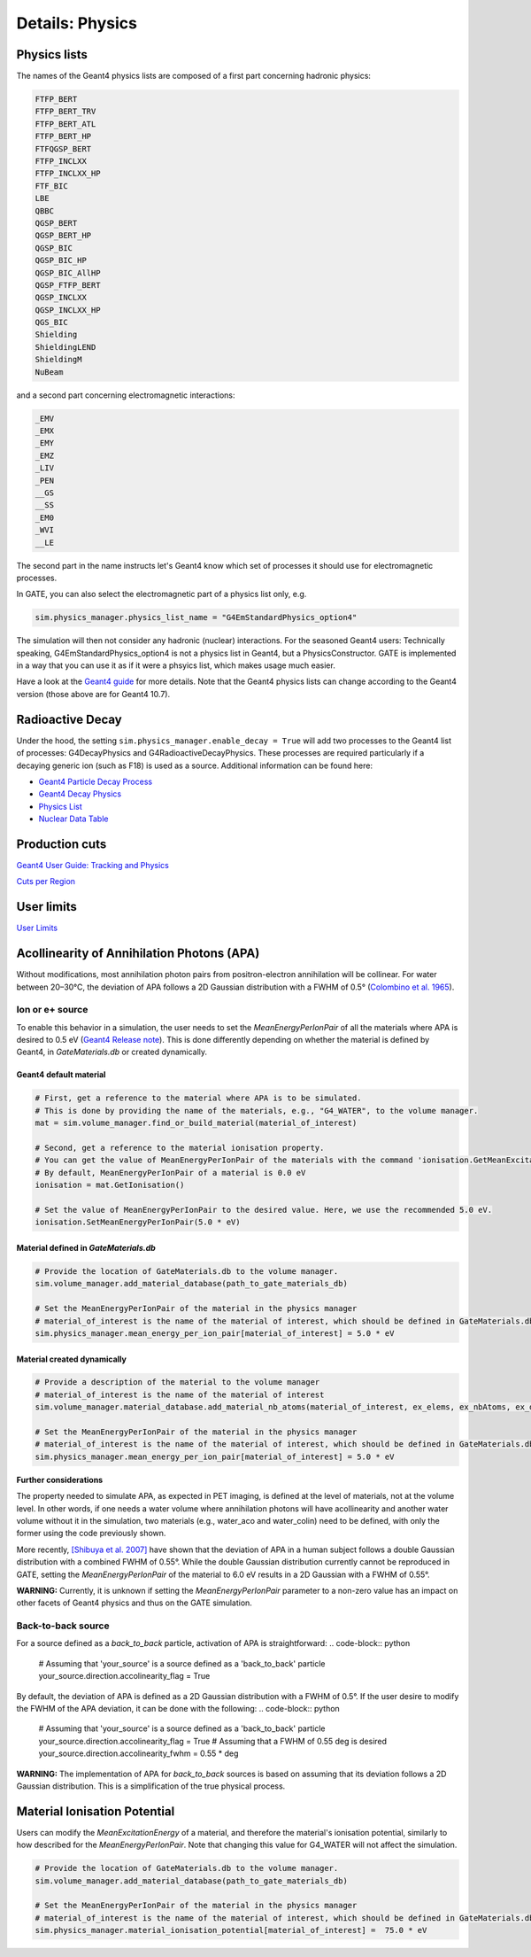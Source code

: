 ****************
Details: Physics
****************


.. _physics-lists-details-label:

Physics lists
=============

The names of the Geant4 physics lists are composed of a first part concerning hadronic physics:

.. code-block:: text

    FTFP_BERT
    FTFP_BERT_TRV
    FTFP_BERT_ATL
    FTFP_BERT_HP
    FTFQGSP_BERT
    FTFP_INCLXX
    FTFP_INCLXX_HP
    FTF_BIC
    LBE
    QBBC
    QGSP_BERT
    QGSP_BERT_HP
    QGSP_BIC
    QGSP_BIC_HP
    QGSP_BIC_AllHP
    QGSP_FTFP_BERT
    QGSP_INCLXX
    QGSP_INCLXX_HP
    QGS_BIC
    Shielding
    ShieldingLEND
    ShieldingM
    NuBeam

and a second part concerning electromagnetic interactions:

.. code-block:: text

    _EMV
    _EMX
    _EMY
    _EMZ
    _LIV
    _PEN
    __GS
    __SS
    _EM0
    _WVI
    __LE

The second part in the name instructs let's Geant4 know which set of processes it should use for electromagnetic processes.

In GATE, you can also select the electromagnetic part of a physics list only, e.g.

.. code-block:: python

    sim.physics_manager.physics_list_name = "G4EmStandardPhysics_option4"

The simulation will then not consider any hadronic (nuclear) interactions. For the seasoned Geant4 users: Technically speaking, G4EmStandardPhysics_option4 is not a physics list in Geant4, but a PhysicsConstructor. GATE is implemented in a way that you can use it as if it were a phsyics list, which makes usage much easier.

Have a look at the `Geant4 guide <https://geant4-userdoc.web.cern.ch/UsersGuides/PhysicsListGuide/html/physicslistguide.html>`_ for more details.
Note that the Geant4 physics lists can change according to the Geant4 version (those above are for Geant4 10.7).


Radioactive Decay
=================

Under the hood, the setting ``sim.physics_manager.enable_decay = True`` will add two processes to the Geant4 list of processes: G4DecayPhysics and G4RadioactiveDecayPhysics. These processes are required particularly if a decaying generic ion (such as F18) is used as a source. Additional information can be found here:

- `Geant4 Particle Decay Process <https://geant4-userdoc.web.cern.ch/UsersGuides/ForApplicationDeveloper/html/TrackingAndPhysics/physicsProcess.html#particle-decay-process>`_
- `Geant4 Decay Physics <https://geant4-userdoc.web.cern.ch/UsersGuides/PhysicsReferenceManual/html/decay/decay.html>`_
- `Physics List <https://geant4-userdoc.web.cern.ch/UsersGuides/PhysicsListGuide/html/physicslistguide.html>`_
- `Nuclear Data Table <http://www.lnhb.fr/nuclear-data/nuclear-data-table/>`_


.. _production-cuts-details-label:

Production cuts
===============

`Geant4 User Guide: Tracking and Physics <https://geant4-userdoc.web.cern.ch/UsersGuides/ForApplicationDeveloper/html/TrackingAndPhysics/thresholdVScut.html>`_

`Cuts per Region <https://geant4-userdoc.web.cern.ch/UsersGuides/ForApplicationDeveloper/html/TrackingAndPhysics/cutsPerRegion.html>`_


.. _user-limits-details-label:

User limits
===========


.. This last option is global, i.e. a step limit will be imposed on electrons in any volume in which you set a max step size.

`User Limits <https://geant4-userdoc.web.cern.ch/UsersGuides/ForApplicationDeveloper/html/TrackingAndPhysics/userLimits.html>`_



Acollinearity of Annihilation Photons (APA)
===========================================

Without modifications, most annihilation photon pairs from positron-electron annihilation will be collinear. For water between 20–30°C, the deviation of APA follows a 2D Gaussian distribution with a FWHM of 0.5° (`Colombino et al. 1965 <https://link.springer.com/article/10.1007/BF02748591>`_).

Ion or e+ source
----------------

To enable this behavior in a simulation, the user needs to set the `MeanEnergyPerIonPair` of all the materials where APA is desired to 0.5 eV (`Geant4 Release note <www.geant4.org/download/release-notes/notes-v10.7.0.html>`_).
This is done differently depending on whether the material is defined by Geant4, in `GateMaterials.db` or created dynamically.

Geant4 default material
~~~~~~~~~~~~~~~~~~~~~~~

.. code-block:: python

    # First, get a reference to the material where APA is to be simulated.
    # This is done by providing the name of the materials, e.g., "G4_WATER", to the volume manager.
    mat = sim.volume_manager.find_or_build_material(material_of_interest)

    # Second, get a reference to the material ionisation property.
    # You can get the value of MeanEnergyPerIonPair of the materials with the command 'ionisation.GetMeanExcitationEnergy() / eV'
    # By default, MeanEnergyPerIonPair of a material is 0.0 eV
    ionisation = mat.GetIonisation()

    # Set the value of MeanEnergyPerIonPair to the desired value. Here, we use the recommended 5.0 eV.
    ionisation.SetMeanEnergyPerIonPair(5.0 * eV)


Material defined in `GateMaterials.db`
~~~~~~~~~~~~~~~~~~~~~~~~~~~~~~~~~~~~~~

.. code-block:: python

    # Provide the location of GateMaterials.db to the volume manager.
    sim.volume_manager.add_material_database(path_to_gate_materials_db)

    # Set the MeanEnergyPerIonPair of the material in the physics manager
    # material_of_interest is the name of the material of interest, which should be defined in GateMaterials.db located at path_to_gate_materials_db
    sim.physics_manager.mean_energy_per_ion_pair[material_of_interest] = 5.0 * eV


Material created dynamically
~~~~~~~~~~~~~~~~~~~~~~~~~~~~


.. code-block:: python

    # Provide a description of the material to the volume manager
    # material_of_interest is the name of the material of interest
    sim.volume_manager.material_database.add_material_nb_atoms(material_of_interest, ex_elems, ex_nbAtoms, ex_density)

    # Set the MeanEnergyPerIonPair of the material in the physics manager
    # material_of_interest is the name of the material of interest, which should be defined in GateMaterials.db located at path_to_gate_materials_db
    sim.physics_manager.mean_energy_per_ion_pair[material_of_interest] = 5.0 * eV

**Further considerations**

The property needed to simulate APA, as expected in PET imaging, is defined at the level of materials, not at the volume level.
In other words, if one needs a water volume where annihilation photons will have acollinearity and another water volume without it in the simulation, two materials (e.g., water_aco and water_colin) need to be defined, with only the former using the code previously shown.

More recently, `[Shibuya et al. 2007] <https://iopscience.iop.org/article/10.1088/0031-9155/52/17/010>`_ have shown that the deviation of APA in a human subject follows a double Gaussian distribution with a combined FWHM of 0.55°.
While the double Gaussian distribution currently cannot be reproduced in GATE, setting the `MeanEnergyPerIonPair` of the material to 6.0 eV results in a 2D Gaussian with a FWHM of 0.55°.

**WARNING:** Currently, it is unknown if setting the `MeanEnergyPerIonPair` parameter to a non-zero value has an impact on other facets of Geant4 physics and thus on the GATE simulation.

Back-to-back source
-------------------

For a source defined as a `back_to_back` particle, activation of APA is straightforward:
.. code-block:: python

  # Assuming that 'your_source' is a source defined as a 'back_to_back' particle
  your_source.direction.accolinearity_flag = True

By default, the deviation of APA is defined as a 2D Gaussian distribution with a FWHM of 0.5°.
If the user desire to modify the FWHM of the APA deviation, it can be done with the following:
.. code-block:: python

  # Assuming that 'your_source' is a source defined as a 'back_to_back' particle
  your_source.direction.accolinearity_flag = True
  # Assuming that a FWHM of 0.55 deg is desired
  your_source.direction.accolinearity_fwhm = 0.55 * deg

**WARNING:** The implementation of APA for `back_to_back` sources is based on assuming that its deviation follows a 2D Gaussian distribution.
This is a simplification of the true physical process.

Material Ionisation Potential
===========================================
Users can modify the `MeanExcitationEnergy` of a material, and therefore the material's ionisation potential, similarly to how described for the `MeanEnergyPerIonPair`.
Note that changing this value for G4_WATER will not affect the simulation.

.. code-block:: python

    # Provide the location of GateMaterials.db to the volume manager.
    sim.volume_manager.add_material_database(path_to_gate_materials_db)

    # Set the MeanEnergyPerIonPair of the material in the physics manager
    # material_of_interest is the name of the material of interest, which should be defined in GateMaterials.db located at path_to_gate_materials_db
    sim.physics_manager.material_ionisation_potential[material_of_interest] =  75.0 * eV


